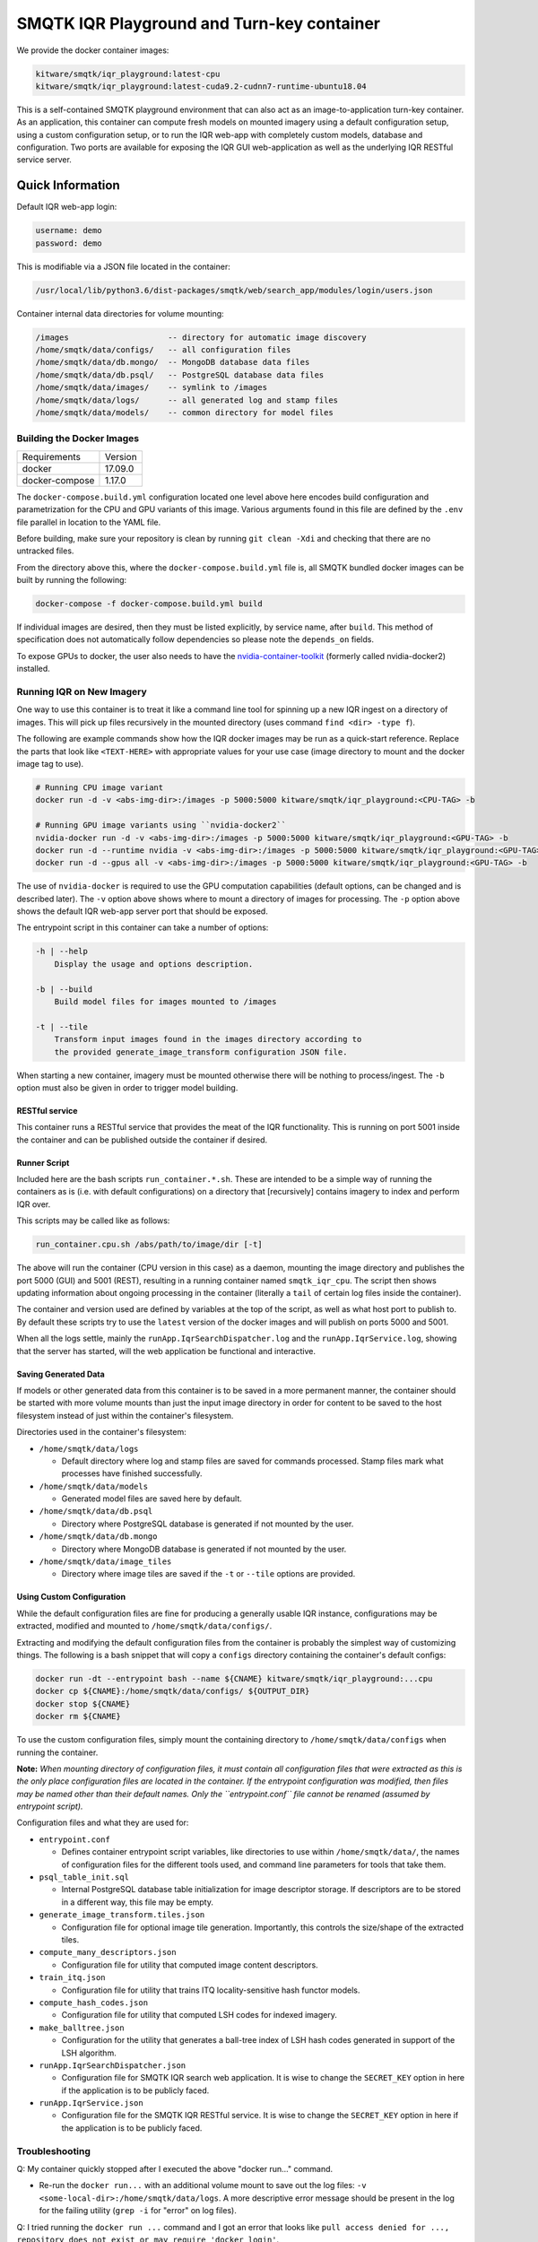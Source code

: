 ===========================================
SMQTK IQR Playground and Turn-key container
===========================================

We provide the docker container images:

.. code::

    kitware/smqtk/iqr_playground:latest-cpu
    kitware/smqtk/iqr_playground:latest-cuda9.2-cudnn7-runtime-ubuntu18.04

This is a self-contained SMQTK playground environment that can also act as an
image-to-application turn-key container. As an application, this container can
compute fresh models on mounted imagery using a default configuration setup,
using a custom configuration setup, or to run the IQR web-app with completely
custom models, database and configuration. Two ports are available for exposing
the IQR GUI web-application as well as the underlying IQR RESTful service
server.


Quick Information
=================


Default IQR web-app login:

.. code::

    username: demo
    password: demo

This is modifiable via a JSON file located in the container:

.. code::

    /usr/local/lib/python3.6/dist-packages/smqtk/web/search_app/modules/login/users.json

Container internal data directories for volume mounting:

.. code::

    /images                     -- directory for automatic image discovery
    /home/smqtk/data/configs/   -- all configuration files
    /home/smqtk/data/db.mongo/  -- MongoDB database data files
    /home/smqtk/data/db.psql/   -- PostgreSQL database data files
    /home/smqtk/data/images/    -- symlink to /images
    /home/smqtk/data/logs/      -- all generated log and stamp files
    /home/smqtk/data/models/    -- common directory for model files


Building the Docker Images
--------------------------

+----------------+--------------+
| Requirements   | Version      |
+----------------+--------------+
| docker         | 17.09.0      |
+----------------+--------------+
| docker-compose | 1.17.0       |
+----------------+--------------+


The ``docker-compose.build.yml`` configuration located one level above here
encodes build configuration and parametrization for the CPU and GPU variants
of this image.
Various arguments found in this file are defined by the ``.env`` file parallel
in location to the YAML file.

Before building, make sure your repository is clean by running ``git clean -Xdi``
and checking that there are no untracked files.

From the directory above this, where the ``docker-compose.build.yml`` file is,
all SMQTK bundled docker images can be built by running the following:

.. code:: bash

    docker-compose -f docker-compose.build.yml build

If individual images are desired, then they must be listed explicitly, by
service name, after ``build``.
This method of specification does not automatically follow dependencies so
please note the ``depends_on`` fields.

To expose GPUs to docker, the user also needs to have the
`nvidia-container-toolkit <https://docs.nvidia.com/datacenter/cloud-native/container-toolkit/install-guide.html>`_
(formerly called nvidia-docker2) installed.


Running IQR on New Imagery
--------------------------


One way to use this container is to treat it like a command line tool for
spinning up a new IQR ingest on a directory of images. This will pick up files
recursively in the mounted directory (uses command ``find <dir> -type f``).

The following are example commands show how the IQR docker images may
be run as a quick-start reference. Replace the parts that look like
``<TEXT-HERE>`` with appropriate values for your use case (image directory to
mount and the docker image tag to use).


.. code:: bash

    # Running CPU image variant
    docker run -d -v <abs-img-dir>:/images -p 5000:5000 kitware/smqtk/iqr_playground:<CPU-TAG> -b

    # Running GPU image variants using ``nvidia-docker2``
    nvidia-docker run -d -v <abs-img-dir>:/images -p 5000:5000 kitware/smqtk/iqr_playground:<GPU-TAG> -b
    docker run -d --runtime nvidia -v <abs-img-dir>:/images -p 5000:5000 kitware/smqtk/iqr_playground:<GPU-TAG> -b
    docker run -d --gpus all -v <abs-img-dir>:/images -p 5000:5000 kitware/smqtk/iqr_playground:<GPU-TAG> -b

The use of ``nvidia-docker`` is required to use the GPU computation
capabilities (default options, can be changed and is described later).
The ``-v`` option above shows where to mount a directory of images for
processing. The ``-p`` option above shows the default IQR web-app server port
that should be exposed.

The entrypoint script in this container can take a number of options:

.. code::

    -h | --help
        Display the usage and options description.

    -b | --build
        Build model files for images mounted to /images

    -t | --tile
        Transform input images found in the images directory according to
        the provided generate_image_transform configuration JSON file.

When starting a new container, imagery must be mounted otherwise there will be
nothing to process/ingest. The ``-b`` option must also be given in order to
trigger model building.


RESTful service
^^^^^^^^^^^^^^^

This container runs a RESTful service that provides the meat of the IQR
functionality. This is running on port 5001 inside the container and can be
published outside the container if desired.


Runner Script
^^^^^^^^^^^^^


Included here are the bash scripts ``run_container.*.sh``. These are intended to
be a simple way of running the containers as is (i.e. with default
configurations) on a directory that [recursively] contains imagery to index
and perform IQR over.

This scripts may be called like as follows:

.. code:: bash

    run_container.cpu.sh /abs/path/to/image/dir [-t]

The above will run the container (CPU version in this case) as a daemon,
mounting the image directory and publishes the port 5000 (GUI) and 5001 (REST),
resulting in a running container named ``smqtk_iqr_cpu``.
The script then shows updating information about ongoing processing in the
container (literally a ``tail`` of certain log files inside the container).

The container and version used are defined by variables at the top of the
script, as well as what host port to publish to. By default these scripts try to
use the ``latest`` version of the docker images and will publish on ports 5000
and 5001.

When all the logs settle, mainly the ``runApp.IqrSearchDispatcher.log`` and the
``runApp.IqrService.log``, showing that the server has started, will the web
application be functional and interactive.

Saving Generated Data
^^^^^^^^^^^^^^^^^^^^^

If models or other generated data from this container is to be saved in a more
permanent manner, the container should be started with more volume mounts than
just the input image directory in order for content to be saved to the host
filesystem instead of just within the container's filesystem.

Directories used in the container's filesystem:

- ``/home/smqtk/data/logs``

  - Default directory where log and stamp files are saved for commands
    processed. Stamp files mark what processes have finished successfully.

- ``/home/smqtk/data/models``

  - Generated model files are saved here by default.

- ``/home/smqtk/data/db.psql``

  - Directory where PostgreSQL database is generated if not mounted by the
    user.

- ``/home/smqtk/data/db.mongo``

  - Directory where MongoDB database is generated if not mounted by the user.

- ``/home/smqtk/data/image_tiles``

  - Directory where image tiles are saved if the ``-t`` or ``--tile``
    options are provided.


Using Custom Configuration
^^^^^^^^^^^^^^^^^^^^^^^^^^

While the default configuration files are fine for producing a generally usable
IQR instance, configurations may be extracted, modified and mounted to
``/home/smqtk/data/configs/``.

Extracting and modifying the default configuration files from the container is
probably the simplest way of customizing things. The following is a bash
snippet that will copy a ``configs`` directory containing the container's
default configs:

.. code:: bash

    docker run -dt --entrypoint bash --name ${CNAME} kitware/smqtk/iqr_playground:...cpu
    docker cp ${CNAME}:/home/smqtk/data/configs/ ${OUTPUT_DIR}
    docker stop ${CNAME}
    docker rm ${CNAME}

To use the custom configuration files, simply mount the containing directory to
``/home/smqtk/data/configs`` when running the container.

**Note:** *When mounting directory of configuration files, it must contain all
configuration files that were extracted as this is the only place configuration
files are located in the container. If the entrypoint configuration was
modified, then files may be named other than their default names. Only the
``entrypoint.conf`` file cannot be renamed (assumed by entrypoint script).*

Configuration files and what they are used for:

- ``entrypoint.conf``

  - Defines container entrypoint script variables, like directories to use
    within ``/home/smqtk/data/``, the names of configuration files for the
    different tools used, and command line parameters for tools that take
    them.

- ``psql_table_init.sql``

  - Internal PostgreSQL database table initialization for image descriptor
    storage. If descriptors are to be stored in a different way, this file
    may be empty.

- ``generate_image_transform.tiles.json``

  - Configuration file for optional image tile generation. Importantly,
    this controls the size/shape of the extracted tiles.

- ``compute_many_descriptors.json``

  - Configuration file for utility that computed image content descriptors.

- ``train_itq.json``

  - Configuration file for utility that trains ITQ locality-sensitive hash
    functor models.

- ``compute_hash_codes.json``

  - Configuration file for utility that computed LSH codes for indexed
    imagery.

- ``make_balltree.json``

  - Configuration for the utility that generates a ball-tree index of LSH hash
    codes generated in support of the LSH algorithm.

- ``runApp.IqrSearchDispatcher.json``

  - Configuration file for SMQTK IQR search web application. It is wise
    to change the ``SECRET_KEY`` option in here if the application is to
    be publicly faced.

- ``runApp.IqrService.json``

  - Configuration file for the SMQTK IQR RESTful service. It is wise
    to change the ``SECRET_KEY`` option in here if the application is to
    be publicly faced.


Troubleshooting
---------------

Q: My container quickly stopped after I executed the above "docker run..."
command.

- Re-run the ``docker run...`` with an additional volume mount to save out the
  log files: ``-v <some-local-dir>:/home/smqtk/data/logs``. A more descriptive
  error message should be present in the log for the failing utility
  (``grep -i`` for "error" on log files).

Q: I tried running the ``docker run ...`` command and I got an error that looks
like ``pull access denied for ..., repository does not exist or
may require 'docker login'``.

- This error in this context refers to an image not being present on your
  local machine. This may be because the docker image tag used (the text after
  the colon) is incorrect or because the docker image in question has not been
  built yet.  Please refer to the "Building the Docker Images" section above.

Q: Running the Caffe descriptor example the docker image takes a long time, and then crashes, why?

- The docker images contain binaries to computing deep descriptors that might
  target an older GPU generation. The system will try to compile the GPU
  kernels in this case, but this has the potential to fail.


TODO: More error situations. If a confusing situation arises, email
`paul.tunison@kitware.com <mailto:paul.tunison@kitware.com>`_ and we can add
new Q&As here!
